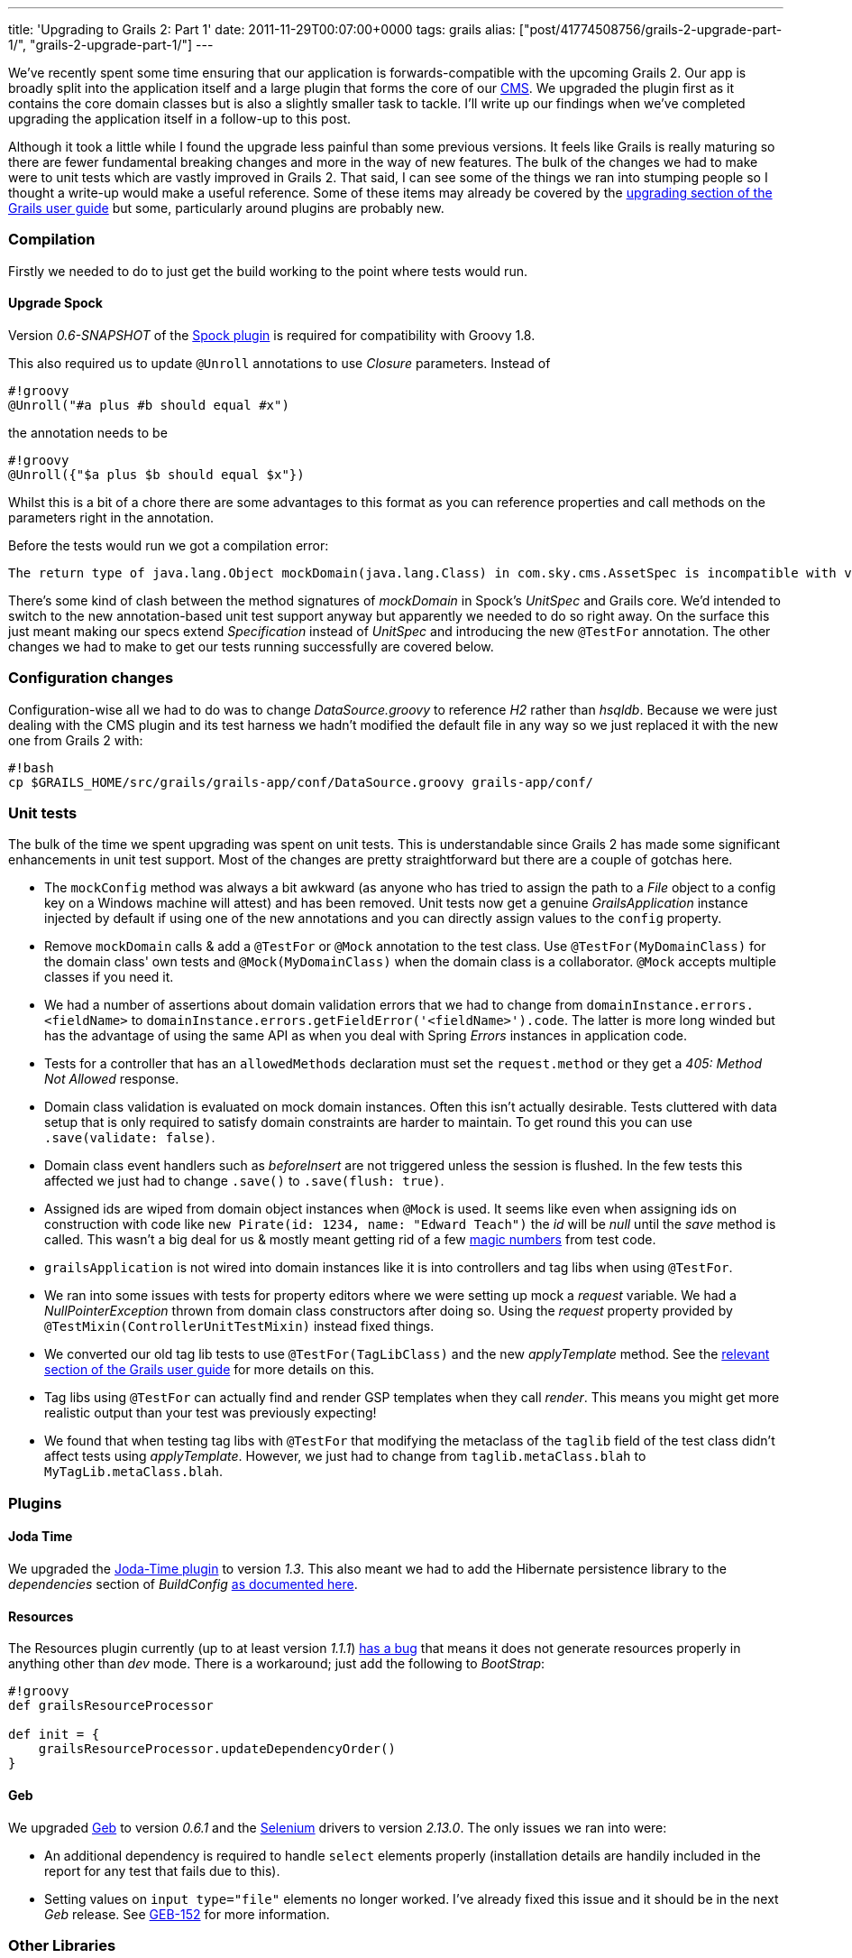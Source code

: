 ---
title: 'Upgrading to Grails 2: Part 1'
date: 2011-11-29T00:07:00+0000
tags: grails
alias: ["post/41774508756/grails-2-upgrade-part-1/", "grails-2-upgrade-part-1/"]
---

We've recently spent some time ensuring that our application is forwards-compatible with the upcoming Grails 2. Our app is broadly split into the application itself and a large plugin that forms the core of our http://en.wikipedia.org/wiki/Content_management_system[CMS]. We upgraded the plugin first as it contains the core domain classes but is also a slightly smaller task to tackle. I'll write up our findings when we've completed upgrading the application itself in a follow-up to this post.

Although it took a little while I found the upgrade less painful than some previous versions. It feels like Grails is really maturing so there are fewer fundamental breaking changes and more in the way of new features. The bulk of the changes we had to make were to unit tests which are vastly improved in Grails 2. That said, I can see some of the things we ran into stumping people so I thought a write-up would make a useful reference. Some of these items may already be covered by the http://grails.org/doc/2.0.x/guide/gettingStarted.html#upgradingFromPreviousVersionsOfGrails[upgrading section of the Grails user guide] but some, particularly around plugins are probably new.

[[compilation]]
Compilation
~~~~~~~~~~~

Firstly we needed to do to just get the build working to the point where tests would run.

[[upgrade-spock]]
Upgrade Spock
^^^^^^^^^^^^^

Version _0.6-SNAPSHOT_ of the http://grails.org/plugin/spock[Spock plugin] is required for compatibility with Groovy 1.8.

This also required us to update `@Unroll` annotations to use _Closure_ parameters. Instead of

-------------------------------------
#!groovy
@Unroll("#a plus #b should equal #x")
-------------------------------------

the annotation needs to be

---------------------------------------
#!groovy
@Unroll({"$a plus $b should equal $x"})
---------------------------------------

Whilst this is a bit of a chore there are some advantages to this format as you can reference properties and call methods on the parameters right in the annotation.

Before the tests would run we got a compilation error:

-------------------------------------------------------------------------------------------------------------------------------------------------------------------------------
The return type of java.lang.Object mockDomain(java.lang.Class) in com.sky.cms.AssetSpec is incompatible with void mockDomain(java.lang.Class) in grails.plugin.spock.UnitSpec`
-------------------------------------------------------------------------------------------------------------------------------------------------------------------------------

There's some kind of clash between the method signatures of _mockDomain_ in Spock's _UnitSpec_ and Grails core. We'd intended to switch to the new annotation-based unit test support anyway but apparently we needed to do so right away. On the surface this just meant making our specs extend _Specification_ instead of _UnitSpec_ and introducing the new `@TestFor` annotation. The other changes we had to make to get our tests running successfully are covered below.

[[configuration-changes]]
Configuration changes
~~~~~~~~~~~~~~~~~~~~~

Configuration-wise all we had to do was to change _DataSource.groovy_ to reference _H2_ rather than _hsqldb_. Because we were just dealing with the CMS plugin and its test harness we hadn't modified the default file in any way so we just replaced it with the new one from Grails 2 with:

-----------------------------------------------------------------------------
#!bash
cp $GRAILS_HOME/src/grails/grails-app/conf/DataSource.groovy grails-app/conf/
-----------------------------------------------------------------------------

[[unit-tests]]
Unit tests
~~~~~~~~~~

The bulk of the time we spent upgrading was spent on unit tests. This is understandable since Grails 2 has made some significant enhancements in unit test support. Most of the changes are pretty straightforward but there are a couple of gotchas here.

* The `mockConfig` method was always a bit awkward (as anyone who has tried to assign the path to a _File_ object to a config key on a Windows machine will attest) and has been removed. Unit tests now get a genuine _GrailsApplication_ instance injected by default if using one of the new annotations and you can directly assign values to the `config` property.
* Remove `mockDomain` calls & add a `@TestFor` or `@Mock` annotation to the test class. Use `@TestFor(MyDomainClass)` for the domain class' own tests and `@Mock(MyDomainClass)` when the domain class is a collaborator. `@Mock` accepts multiple classes if you need it.
* We had a number of assertions about domain validation errors that we had to change from `domainInstance.errors.<fieldName>` to `domainInstance.errors.getFieldError('<fieldName>').code`. The latter is more long winded but has the advantage of using the same API as when you deal with Spring _Errors_ instances in application code.
* Tests for a controller that has an `allowedMethods` declaration must set the `request.method` or they get a _405: Method Not Allowed_ response.
* Domain class validation is evaluated on mock domain instances. Often this isn't actually desirable. Tests cluttered with data setup that is only required to satisfy domain constraints are harder to maintain. To get round this you can use `.save(validate: false)`.
* Domain class event handlers such as _beforeInsert_ are not triggered unless the session is flushed. In the few tests this affected we just had to change `.save()` to `.save(flush: true)`.
* Assigned ids are wiped from domain object instances when `@Mock` is used. It seems like even when assigning ids on construction with code like `new Pirate(id: 1234, name: "Edward Teach")` the _id_ will be _null_ until the _save_ method is called. This wasn't a big deal for us & mostly meant getting rid of a few http://en.wikipedia.org/wiki/Magic_number_(programming)#Unnamed_numerical_constants[magic numbers] from test code.
* `grailsApplication` is not wired into domain instances like it is into controllers and tag libs when using `@TestFor`.
* We ran into some issues with tests for property editors where we were setting up mock a _request_ variable. We had a _NullPointerException_ thrown from domain class constructors after doing so. Using the _request_ property provided by `@TestMixin(ControllerUnitTestMixin)` instead fixed things.
* We converted our old tag lib tests to use `@TestFor(TagLibClass)` and the new _applyTemplate_ method. See the http://grails.org/doc/2.0.x/guide/testing.html#unitTestingTagLibraries[relevant section of the Grails user guide] for more details on this.
* Tag libs using `@TestFor` can actually find and render GSP templates when they call _render_. This means you might get more realistic output than your test was previously expecting!
* We found that when testing tag libs with `@TestFor` that modifying the metaclass of the `taglib` field of the test class didn't affect tests using _applyTemplate_. However, we just had to change from `taglib.metaClass.blah` to `MyTagLib.metaClass.blah`.

[[plugins]]
Plugins
~~~~~~~

[[joda-time]]
Joda Time
^^^^^^^^^

We upgraded the http://gpc.github.com/grails-joda-time/[Joda-Time plugin] to version _1.3_. This also meant we had to add the Hibernate persistence library to the _dependencies_ section of _BuildConfig_ http://gpc.github.com/grails-joda-time/guide/2.%20Persistence.html[as documented here].

[[resources]]
Resources
^^^^^^^^^

The Resources plugin currently (up to at least version _1.1.1_) http://jira.grails.org/browse/GPRESOURCES-109[has a bug] that means it does not generate resources properly in anything other than _dev_ mode. There is a workaround; just add the following to _BootStrap_:

---------------------------------------------------
#!groovy
def grailsResourceProcessor

def init = {
    grailsResourceProcessor.updateDependencyOrder()
}
---------------------------------------------------

[[geb]]
Geb
^^^

We upgraded http://gebish.org/[Geb] to version _0.6.1_ and the http://code.google.com/p/selenium/[Selenium] drivers to version _2.13.0_. The only issues we ran into were:

* An additional dependency is required to handle `select` elements properly (installation details are handily included in the report for any test that fails due to this).
* Setting values on `input type="file"` elements no longer worked. I've already fixed this issue and it should be in the next _Geb_ release. See http://jira.codehaus.org/browse/GEB-152[GEB-152] for more information.

[[other-libraries]]
Other Libraries
~~~~~~~~~~~~~~~

We had one test that used _http://code.google.com/p/gmock/[GMock]_. Unfortunately it is not currently compatible with Groovy 1.8. For us this wasn't a big deal as we could easily drop _GMock_ but some codebases may be more invested in it.

[[actual-grails-bugs]]
Actual Grails bugs
~~~~~~~~~~~~~~~~~~

We only found a couple of problems with Grails itself both of which I've raised on the Grails bug tracker:

* http://jira.grails.org/browse/GRAILS-8376[GRAILS-8376] Constraints on superclass associations are not inherited properly in mock domain instances. This bit us when instances of a child class of a superclass that had an association with `nullable: true` failed to save. The workaround is to simply duplicate the constraint in the child class (yes, it's ugly).
* http://jira.grails.org/browse/GRAILS-837y[GRAILS-8377] `grails test run-app` fails with `Error loading plugin manager: GebGrailsPlugin`. This is kind of an edge case. We were only trying to run the application in test mode to help figure out the problem with resource processing mentioned above.

